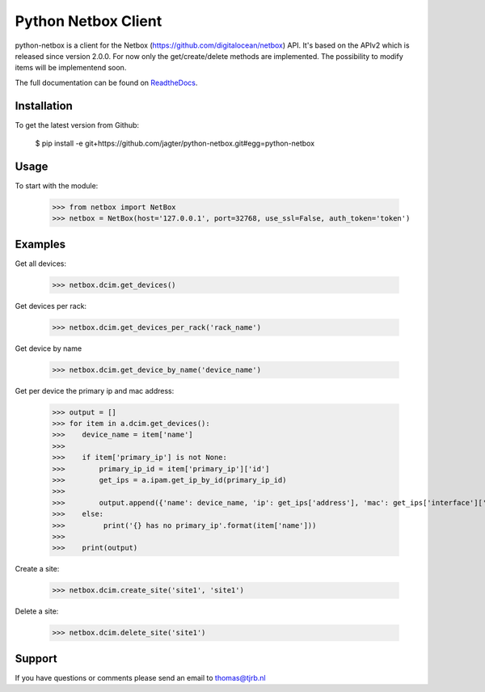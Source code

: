============================
Python Netbox Client
============================

python-netbox is a client for the Netbox (https://github.com/digitalocean/netbox) API.
It's based on the APIv2 which is released since version 2.0.0. For now only the get/create/delete methods
are implemented. The possibility to modify items will be implementend soon.

The full documentation can be found on ReadtheDocs_.

.. _ReadtheDocs: http://python-netbox.readthedocs.io/en/latest/#

-----------------
Installation
-----------------

To get the latest version from Github:

   $ pip install -e git+https://github.com/jagter/python-netbox.git#egg=python-netbox

-----------------
Usage
-----------------
To start with the module:

    >>> from netbox import NetBox
    >>> netbox = NetBox(host='127.0.0.1', port=32768, use_ssl=False, auth_token='token')


-----------------
Examples
-----------------
Get all devices:

    >>> netbox.dcim.get_devices()

Get devices per rack:

    >>> netbox.dcim.get_devices_per_rack('rack_name')

Get device by name

    >>> netbox.dcim.get_device_by_name('device_name')

Get per device the primary ip and mac address:

    >>> output = []
    >>> for item in a.dcim.get_devices():
    >>>    device_name = item['name']
    >>>
    >>>    if item['primary_ip'] is not None:
    >>>        primary_ip_id = item['primary_ip']['id']
    >>>        get_ips = a.ipam.get_ip_by_id(primary_ip_id)
    >>>
    >>>        output.append({'name': device_name, 'ip': get_ips['address'], 'mac': get_ips['interface']['mac_address']})
    >>>    else:
    >>>         print('{} has no primary_ip'.format(item['name']))
    >>>
    >>>    print(output)

Create a site:

    >>> netbox.dcim.create_site('site1', 'site1')

Delete a site:

    >>> netbox.dcim.delete_site('site1')

-----------------
Support
-----------------
If you have questions or comments please send an email to thomas@tjrb.nl
